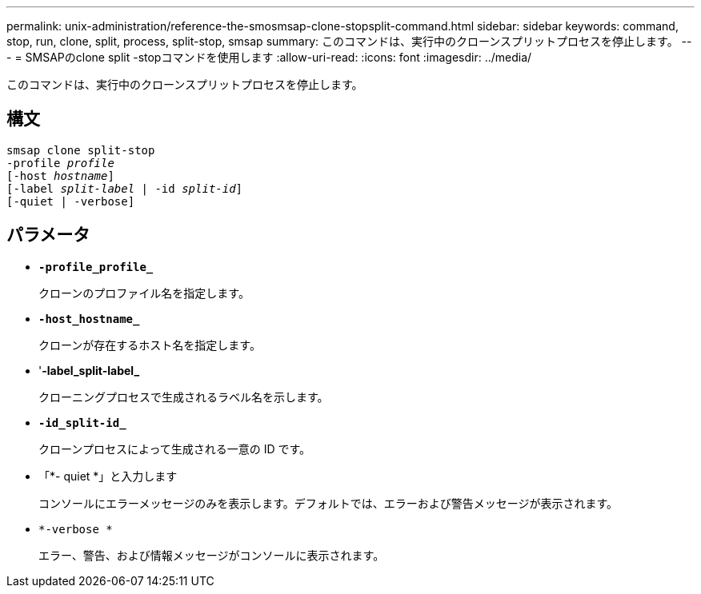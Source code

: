 ---
permalink: unix-administration/reference-the-smosmsap-clone-stopsplit-command.html 
sidebar: sidebar 
keywords: command, stop, run, clone, split, process, split-stop, smsap 
summary: このコマンドは、実行中のクローンスプリットプロセスを停止します。 
---
= SMSAPのclone split -stopコマンドを使用します
:allow-uri-read: 
:icons: font
:imagesdir: ../media/


[role="lead"]
このコマンドは、実行中のクローンスプリットプロセスを停止します。



== 構文

[listing, subs="+macros"]
----
pass:quotes[smsap clone split-stop
-profile _profile_
[-host _hostname_\]
[-label _split-label_ | -id _split-id_\]
[-quiet | -verbose\]]
----


== パラメータ

* `*-profile_profile_*`
+
クローンのプロファイル名を指定します。

* `*-host_hostname_*`
+
クローンが存在するホスト名を指定します。

* '*-label_split-label_*
+
クローニングプロセスで生成されるラベル名を示します。

* `*-id_split-id_*`
+
クローンプロセスによって生成される一意の ID です。

* 「*- quiet *」と入力します
+
コンソールにエラーメッセージのみを表示します。デフォルトでは、エラーおよび警告メッセージが表示されます。

* `*-verbose *`
+
エラー、警告、および情報メッセージがコンソールに表示されます。


